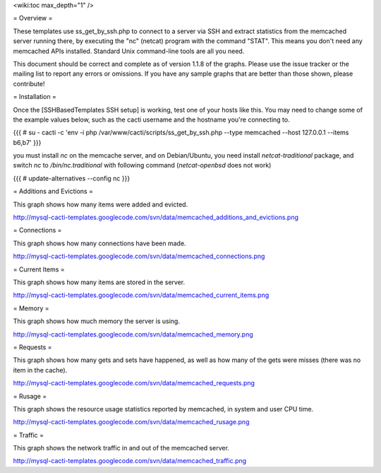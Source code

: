 .. _cacti_memcached_templates:

<wiki:toc max_depth="1" />

= Overview =

These templates use ss_get_by_ssh.php to connect to a server via SSH and extract statistics from the memcached server running there, by executing the "nc" (netcat) program with the command "STAT".  This means you don't need any memcached APIs installed.  Standard Unix command-line tools are all you need.

This document should be correct and complete as of version 1.1.8 of the graphs.  Please use the issue tracker or the mailing list to report any errors or omissions.  If you have any sample graphs that are better than those shown, please contribute!

= Installation =

Once the [SSHBasedTemplates SSH setup] is working, test one of your hosts like this.  You may need to change some of the example values below, such as the cacti username and the hostname you're connecting to.

{{{
# su - cacti -c 'env -i php /var/www/cacti/scripts/ss_get_by_ssh.php --type memcached --host 127.0.0.1 --items b6,b7'
}}}

you must install `nc` on the memcache server, and on Debian/Ubuntu, you need install `netcat-traditional` package, and switch `nc` to `/bin/nc.traditional` with following command (`netcat-openbsd` does not work)

{{{
# update-alternatives --config nc
}}}


= Additions and Evictions =

This graph shows how many items were added and evicted.

http://mysql-cacti-templates.googlecode.com/svn/data/memcached_additions_and_evictions.png

= Connections =

This graph shows how many connections have been made.

http://mysql-cacti-templates.googlecode.com/svn/data/memcached_connections.png

= Current Items =

This graph shows how many items are stored in the server.

http://mysql-cacti-templates.googlecode.com/svn/data/memcached_current_items.png

= Memory =

This graph shows how much memory the server is using.

http://mysql-cacti-templates.googlecode.com/svn/data/memcached_memory.png

= Requests =

This graph shows how many gets and sets have happened, as well as how many of the gets were misses (there was no item in the cache).

http://mysql-cacti-templates.googlecode.com/svn/data/memcached_requests.png

= Rusage =

This graph shows the resource usage statistics reported by memcached, in system and user CPU time.

http://mysql-cacti-templates.googlecode.com/svn/data/memcached_rusage.png

= Traffic =

This graph shows the network traffic in and out of the memcached server.

http://mysql-cacti-templates.googlecode.com/svn/data/memcached_traffic.png

